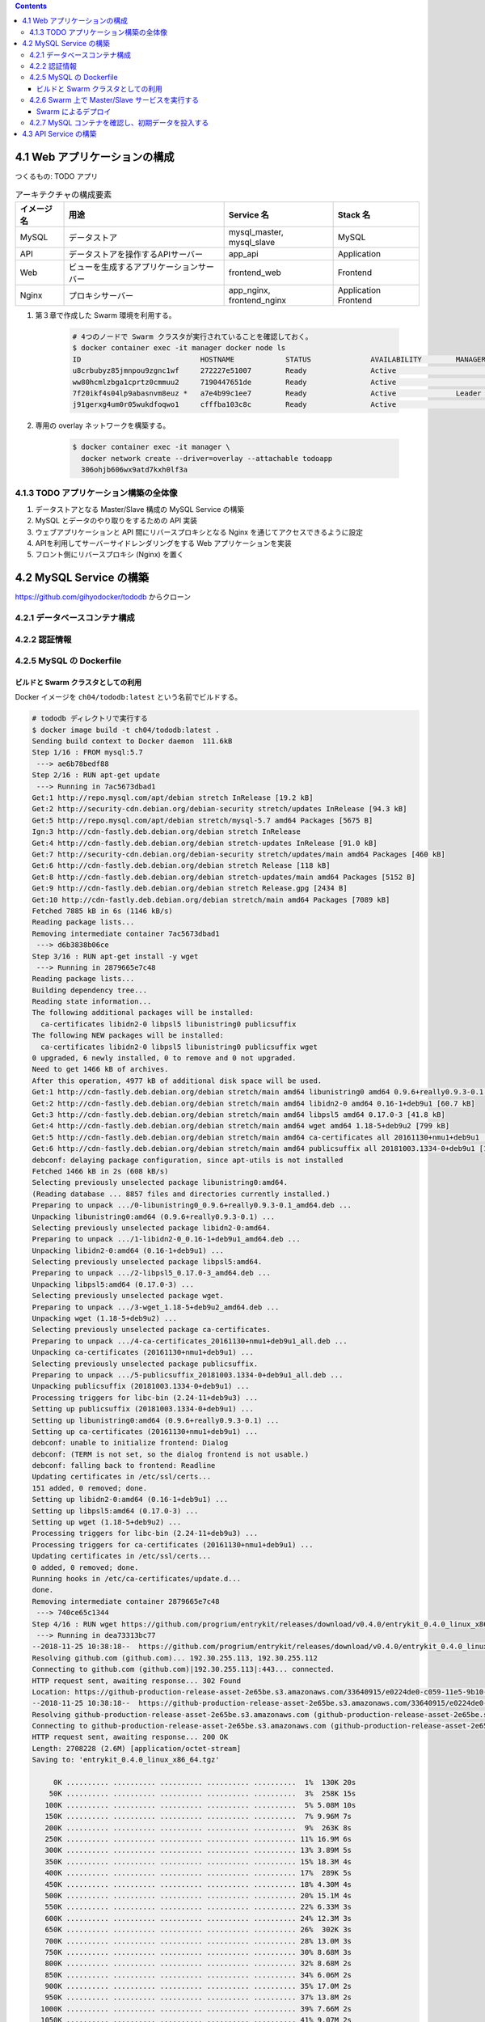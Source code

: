 .. title: Docker/Kubernetes 実践コンテナ開発入門 --- 4. Swarm による実践的なアプリケーションの構築
.. tags: docker
.. date: 2018-11-25
.. slug: index
.. status: private


.. raw:: html

  <details>
    <summary>目次</summary>

.. contents::

.. raw:: html

  </details>


4.1 Web アプリケーションの構成
==============================

つくるもの: TODO アプリ

.. list-table:: アーキテクチャの構成要素
  :widths: auto
  :header-rows: 1

  * - イメージ名
    - 用途
    - Service 名
    - Stack 名
  * - MySQL
    - データストア
    - mysql_master, mysql_slave
    - MySQL
  * - API
    - データストアを操作するAPIサーバー
    - app_api
    - Application
  * - Web
    - ビューを生成するアプリケーションサーバー
    - frontend_web
    - Frontend
  * - Nginx
    - プロキシサーバー
    - app_nginx, frontend_nginx
    - Application Frontend


1. 第３章で作成した Swarm 環境を利用する。

    .. code-block:: bash

      # 4つのノードで Swarm クラスタが実行されていることを確認しておく。
      $ docker container exec -it manager docker node ls
      ID                            HOSTNAME            STATUS              AVAILABILITY        MANAGER STATUS      ENGINE VERSION
      u8crbubyz85jmnpou9zgnc1wf     272227e51007        Ready               Active                                  18.05.0-ce
      ww80hcmlzbga1cprtz0cmmuu2     7190447651de        Ready               Active                                  18.05.0-ce
      7f20ikf4s04lp9abasnvm8euz *   a7e4b99c1ee7        Ready               Active              Leader              18.05.0-ce
      j91gerxg4um0r05wukdfoqwo1     cfffba103c8c        Ready               Active                                  18.05.0-ce


2. 専用の overlay ネットワークを構築する。

    .. code-block:: bash

      $ docker container exec -it manager \
        docker network create --driver=overlay --attachable todoapp
        306ohjb606wx9atd7kxh0lf3a


4.1.3 TODO アプリケーション構築の全体像
---------------------------------------
1. データストアとなる Master/Slave 構成の MySQL Service の構築
2. MySQL とデータのやり取りをするための API 実装
3. ウェブアプリケーションと API 間にリバースプロキシとなる Nginx を通じてアクセスできるように設定
4. APIを利用してサーバーサイドレンダリングをする Web アプリケーションを実装
5. フロント側にリバースプロキシ (Nginx) を置く


4.2 MySQL Service の構築
========================

https://github.com/gihyodocker/tododb からクローン


4.2.1 データベースコンテナ構成
------------------------------


4.2.2 認証情報
--------------


4.2.5 MySQL の Dockerfile
-------------------------

ビルドと Swarm クラスタとしての利用
^^^^^^^^^^^^^^^^^^^^^^^^^^^^^^^^^^^^

Docker イメージを ``ch04/tododb:latest`` という名前でビルドする。

.. code-block:: bash

  # tododb ディレクトリで実行する
  $ docker image build -t ch04/tododb:latest .
  Sending build context to Docker daemon  111.6kB
  Step 1/16 : FROM mysql:5.7
   ---> ae6b78bedf88
  Step 2/16 : RUN apt-get update
   ---> Running in 7ac5673dbad1
  Get:1 http://repo.mysql.com/apt/debian stretch InRelease [19.2 kB]
  Get:2 http://security-cdn.debian.org/debian-security stretch/updates InRelease [94.3 kB]
  Get:5 http://repo.mysql.com/apt/debian stretch/mysql-5.7 amd64 Packages [5675 B]
  Ign:3 http://cdn-fastly.deb.debian.org/debian stretch InRelease
  Get:4 http://cdn-fastly.deb.debian.org/debian stretch-updates InRelease [91.0 kB]
  Get:7 http://security-cdn.debian.org/debian-security stretch/updates/main amd64 Packages [460 kB]
  Get:6 http://cdn-fastly.deb.debian.org/debian stretch Release [118 kB]
  Get:8 http://cdn-fastly.deb.debian.org/debian stretch-updates/main amd64 Packages [5152 B]
  Get:9 http://cdn-fastly.deb.debian.org/debian stretch Release.gpg [2434 B]
  Get:10 http://cdn-fastly.deb.debian.org/debian stretch/main amd64 Packages [7089 kB]
  Fetched 7885 kB in 6s (1146 kB/s)
  Reading package lists...
  Removing intermediate container 7ac5673dbad1
   ---> d6b3838b06ce
  Step 3/16 : RUN apt-get install -y wget
   ---> Running in 2879665e7c48
  Reading package lists...
  Building dependency tree...
  Reading state information...
  The following additional packages will be installed:
    ca-certificates libidn2-0 libpsl5 libunistring0 publicsuffix
  The following NEW packages will be installed:
    ca-certificates libidn2-0 libpsl5 libunistring0 publicsuffix wget
  0 upgraded, 6 newly installed, 0 to remove and 0 not upgraded.
  Need to get 1466 kB of archives.
  After this operation, 4977 kB of additional disk space will be used.
  Get:1 http://cdn-fastly.deb.debian.org/debian stretch/main amd64 libunistring0 amd64 0.9.6+really0.9.3-0.1 [279 kB]
  Get:2 http://cdn-fastly.deb.debian.org/debian stretch/main amd64 libidn2-0 amd64 0.16-1+deb9u1 [60.7 kB]
  Get:3 http://cdn-fastly.deb.debian.org/debian stretch/main amd64 libpsl5 amd64 0.17.0-3 [41.8 kB]
  Get:4 http://cdn-fastly.deb.debian.org/debian stretch/main amd64 wget amd64 1.18-5+deb9u2 [799 kB]
  Get:5 http://cdn-fastly.deb.debian.org/debian stretch/main amd64 ca-certificates all 20161130+nmu1+deb9u1 [182 kB]
  Get:6 http://cdn-fastly.deb.debian.org/debian stretch/main amd64 publicsuffix all 20181003.1334-0+deb9u1 [104 kB]
  debconf: delaying package configuration, since apt-utils is not installed
  Fetched 1466 kB in 2s (608 kB/s)
  Selecting previously unselected package libunistring0:amd64.
  (Reading database ... 8857 files and directories currently installed.)
  Preparing to unpack .../0-libunistring0_0.9.6+really0.9.3-0.1_amd64.deb ...
  Unpacking libunistring0:amd64 (0.9.6+really0.9.3-0.1) ...
  Selecting previously unselected package libidn2-0:amd64.
  Preparing to unpack .../1-libidn2-0_0.16-1+deb9u1_amd64.deb ...
  Unpacking libidn2-0:amd64 (0.16-1+deb9u1) ...
  Selecting previously unselected package libpsl5:amd64.
  Preparing to unpack .../2-libpsl5_0.17.0-3_amd64.deb ...
  Unpacking libpsl5:amd64 (0.17.0-3) ...
  Selecting previously unselected package wget.
  Preparing to unpack .../3-wget_1.18-5+deb9u2_amd64.deb ...
  Unpacking wget (1.18-5+deb9u2) ...
  Selecting previously unselected package ca-certificates.
  Preparing to unpack .../4-ca-certificates_20161130+nmu1+deb9u1_all.deb ...
  Unpacking ca-certificates (20161130+nmu1+deb9u1) ...
  Selecting previously unselected package publicsuffix.
  Preparing to unpack .../5-publicsuffix_20181003.1334-0+deb9u1_all.deb ...
  Unpacking publicsuffix (20181003.1334-0+deb9u1) ...
  Processing triggers for libc-bin (2.24-11+deb9u3) ...
  Setting up publicsuffix (20181003.1334-0+deb9u1) ...
  Setting up libunistring0:amd64 (0.9.6+really0.9.3-0.1) ...
  Setting up ca-certificates (20161130+nmu1+deb9u1) ...
  debconf: unable to initialize frontend: Dialog
  debconf: (TERM is not set, so the dialog frontend is not usable.)
  debconf: falling back to frontend: Readline
  Updating certificates in /etc/ssl/certs...
  151 added, 0 removed; done.
  Setting up libidn2-0:amd64 (0.16-1+deb9u1) ...
  Setting up libpsl5:amd64 (0.17.0-3) ...
  Setting up wget (1.18-5+deb9u2) ...
  Processing triggers for libc-bin (2.24-11+deb9u3) ...
  Processing triggers for ca-certificates (20161130+nmu1+deb9u1) ...
  Updating certificates in /etc/ssl/certs...
  0 added, 0 removed; done.
  Running hooks in /etc/ca-certificates/update.d...
  done.
  Removing intermediate container 2879665e7c48
   ---> 740ce65c1344
  Step 4/16 : RUN wget https://github.com/progrium/entrykit/releases/download/v0.4.0/entrykit_0.4.0_linux_x86_64.tgz
   ---> Running in dea73313bc77
  --2018-11-25 10:38:18--  https://github.com/progrium/entrykit/releases/download/v0.4.0/entrykit_0.4.0_linux_x86_64.tgz
  Resolving github.com (github.com)... 192.30.255.113, 192.30.255.112
  Connecting to github.com (github.com)|192.30.255.113|:443... connected.
  HTTP request sent, awaiting response... 302 Found
  Location: https://github-production-release-asset-2e65be.s3.amazonaws.com/33640915/e0224de0-c059-11e5-9b10-fbf7cc7e9fe2?X-Amz-Algorithm=AWS4-HMAC-SHA256&X-Amz-Credential=AKIAIWNJYAX4CSVEH53A%2F20181125%2Fus-east-1%2Fs3%2Faws4_request&X-Amz-Date=20181125T103818Z&X-Amz-Expires=300&X-Amz-Signature=3c4428bc3152d45efa3580ef6cfed18acadafa072d2bb49101f7fc86e1f7561f&X-Amz-SignedHeaders=host&actor_id=0&response-content-disposition=attachment%3B%20filename%3Dentrykit_0.4.0_Linux_x86_64.tgz&response-content-type=application%2Foctet-stream [following]
  --2018-11-25 10:38:18--  https://github-production-release-asset-2e65be.s3.amazonaws.com/33640915/e0224de0-c059-11e5-9b10-fbf7cc7e9fe2?X-Amz-Algorithm=AWS4-HMAC-SHA256&X-Amz-Credential=AKIAIWNJYAX4CSVEH53A%2F20181125%2Fus-east-1%2Fs3%2Faws4_request&X-Amz-Date=20181125T103818Z&X-Amz-Expires=300&X-Amz-Signature=3c4428bc3152d45efa3580ef6cfed18acadafa072d2bb49101f7fc86e1f7561f&X-Amz-SignedHeaders=host&actor_id=0&response-content-disposition=attachment%3B%20filename%3Dentrykit_0.4.0_Linux_x86_64.tgz&response-content-type=application%2Foctet-stream
  Resolving github-production-release-asset-2e65be.s3.amazonaws.com (github-production-release-asset-2e65be.s3.amazonaws.com)... 54.231.82.178
  Connecting to github-production-release-asset-2e65be.s3.amazonaws.com (github-production-release-asset-2e65be.s3.amazonaws.com)|54.231.82.178|:443... connected.
  HTTP request sent, awaiting response... 200 OK
  Length: 2708228 (2.6M) [application/octet-stream]
  Saving to: 'entrykit_0.4.0_linux_x86_64.tgz'

       0K .......... .......... .......... .......... ..........  1%  130K 20s
      50K .......... .......... .......... .......... ..........  3%  258K 15s
     100K .......... .......... .......... .......... ..........  5% 5.08M 10s
     150K .......... .......... .......... .......... ..........  7% 9.96M 7s
     200K .......... .......... .......... .......... ..........  9%  263K 8s
     250K .......... .......... .......... .......... .......... 11% 16.9M 6s
     300K .......... .......... .......... .......... .......... 13% 3.89M 5s
     350K .......... .......... .......... .......... .......... 15% 18.3M 4s
     400K .......... .......... .......... .......... .......... 17%  289K 5s
     450K .......... .......... .......... .......... .......... 18% 4.30M 4s
     500K .......... .......... .......... .......... .......... 20% 15.1M 4s
     550K .......... .......... .......... .......... .......... 22% 6.33M 3s
     600K .......... .......... .......... .......... .......... 24% 12.3M 3s
     650K .......... .......... .......... .......... .......... 26%  302K 3s
     700K .......... .......... .......... .......... .......... 28% 13.0M 3s
     750K .......... .......... .......... .......... .......... 30% 8.68M 3s
     800K .......... .......... .......... .......... .......... 32% 8.68M 2s
     850K .......... .......... .......... .......... .......... 34% 6.06M 2s
     900K .......... .......... .......... .......... .......... 35% 17.0M 2s
     950K .......... .......... .......... .......... .......... 37% 13.8M 2s
    1000K .......... .......... .......... .......... .......... 39% 7.66M 2s
    1050K .......... .......... .......... .......... .......... 41% 9.07M 2s
    1100K .......... .......... .......... .......... .......... 43% 8.67M 2s
    1150K .......... .......... .......... .......... .......... 45% 5.36M 1s
    1200K .......... .......... .......... .......... .......... 47% 13.5M 1s
    1250K .......... .......... .......... .......... .......... 49% 13.4M 1s
    1300K .......... .......... .......... .......... .......... 51% 8.32M 1s
    1350K .......... .......... .......... .......... .......... 52%  376K 1s
    1400K .......... .......... .......... .......... .......... 54% 22.0M 1s
    1450K .......... .......... .......... .......... .......... 56% 24.1M 1s
    1500K .......... .......... .......... .......... .......... 58% 11.8M 1s
    1550K .......... .......... .......... .......... .......... 60% 8.20M 1s
    1600K .......... .......... .......... .......... .......... 62% 12.2M 1s
    1650K .......... .......... .......... .......... .......... 64% 5.29M 1s
    1700K .......... .......... .......... .......... .......... 66% 14.0M 1s
    1750K .......... .......... .......... .......... .......... 68% 9.22M 1s
    1800K .......... .......... .......... .......... .......... 69% 13.6M 1s
    1850K .......... .......... .......... .......... .......... 71% 7.55M 1s
    1900K .......... .......... .......... .......... .......... 73% 7.35M 1s
    1950K .......... .......... .......... .......... .......... 75% 9.59M 0s
    2000K .......... .......... .......... .......... .......... 77% 8.86M 0s
    2050K .......... .......... .......... .......... .......... 79% 10.8M 0s
    2100K .......... .......... .......... .......... .......... 81% 7.26M 0s
    2150K .......... .......... .......... .......... .......... 83% 10.7M 0s
    2200K .......... .......... .......... .......... .......... 85% 11.6M 0s
    2250K .......... .......... .......... .......... .......... 86% 6.88M 0s
    2300K .......... .......... .......... .......... .......... 88% 12.3M 0s
    2350K .......... .......... .......... .......... .......... 90%  480K 0s
    2400K .......... .......... .......... .......... .......... 92% 8.43M 0s
    2450K .......... .......... .......... .......... .......... 94% 6.35M 0s
    2500K .......... .......... .......... .......... .......... 96% 11.6M 0s
    2550K .......... .......... .......... .......... .......... 98% 6.34M 0s
    2600K .......... .......... .......... .......... ....      100% 15.2M=1.6s

  2018-11-25 10:38:21 (1.62 MB/s) - 'entrykit_0.4.0_linux_x86_64.tgz' saved [2708228/2708228]

  Removing intermediate container dea73313bc77
   ---> 2c98967c1774
  Step 5/16 : RUN tar -xvzf entrykit_0.4.0_linux_x86_64.tgz
   ---> Running in ff7abe00309c
  entrykit
  Removing intermediate container ff7abe00309c
   ---> addb23c07603
  Step 6/16 : RUN rm entrykit_0.4.0_linux_x86_64.tgz
   ---> Running in 22f15256cab4
  Removing intermediate container 22f15256cab4
   ---> 3e734f4463ea
  Step 7/16 : RUN mv entrykit /usr/local/bin/
   ---> Running in 8282d8355551
  Removing intermediate container 8282d8355551
   ---> 15c3a13a9dbf
  Step 8/16 : RUN entrykit --symlink
   ---> Running in ce5b7cf07987
  Creating symlink /usr/local/bin/entrykit ...
  Creating symlink /usr/local/bin/codep ...
  Creating symlink /usr/local/bin/prehook ...
  Creating symlink /usr/local/bin/render ...
  Creating symlink /usr/local/bin/switch ...
  Removing intermediate container ce5b7cf07987
   ---> 4db462ea1227
  Step 9/16 : COPY add-server-id.sh /usr/local/bin/
   ---> 2302bd5ce059
  Step 10/16 : COPY etc/mysql/mysql.conf.d/mysqld.cnf /etc/mysql/mysql.conf.d/
   ---> 22546372bdd1
  Step 11/16 : COPY etc/mysql/conf.d/mysql.cnf /etc/mysql/conf.d/
   ---> cefe14b8ebd9
  Step 12/16 : COPY prepare.sh /docker-entrypoint-initdb.d
   ---> 1c5e3d21135f
  Step 13/16 : COPY init-data.sh /usr/local/bin/
   ---> 9063c3add476
  Step 14/16 : COPY sql /sql
   ---> bc4b49fcff4a
  Step 15/16 : ENTRYPOINT [   "prehook",     "add-server-id.sh",     "--",   "docker-entrypoint.sh" ]
   ---> Running in a719ec77bf52
  Removing intermediate container a719ec77bf52
   ---> 81427966d5ba
  Step 16/16 : CMD ["mysqld"]
   ---> Running in f7e703b2ecee
  Removing intermediate container f7e703b2ecee
   ---> e8a9a539cdd7
  Successfully built e8a9a539cdd7
  Successfully tagged ch04/tododb:latest


タグ名をつける。

.. code-block:: bash

  $ docker image tag ch04/tododb:latest localhost:5000/ch04/tododb:latest


Swarm クラスタの worker ノードで利用できるように、 ``localhost:5000/ch04/tododb:latest`` という名前で registry に push しておく。

.. code-block:: bash

  $ docker image push localhost:5000/ch04/tododb:latest
  The push refers to repository [localhost:5000/ch04/tododb]
  7145c9f07816: Preparing
  f31f10668bad: Preparing
  18b21f6c50ce: Preparing
  2ad5fd0a3131: Preparing
  1f22bafd4a4b: Preparing
  f208eba8785e: Preparing
  eb3efcf4de85: Preparing
  77cc7b793ed5: Preparing
  09c90391a311: Preparing
  e9651980f89e: Preparing
  1e9b0de5a957: Preparing
  9adbc7c066aa: Preparing
  e618193140e0: Preparing
  0d954c604c76: Preparing
  ceb15396dc26: Preparing
  347571a8da20: Pushed
  ea66b8e6103f: Pushed
  3d4164460bf0: Pushed
  783b13a988e3: Pushed
  2566141f200b: Pushed
  0ad177796f33: Pushed
  0f1205f1cd43: Pushed
  a588c986cf97: Pushed
  ef68f6734aa4: Pushed
  latest: digest: sha256:d2108914ffdc5e80d08fa4e07067c7872dc427c6f0ef7df208de05e3f5fecd91 size: 5334


4.2.6 Swarm 上で Master/Slave サービスを実行する
-------------------------------------------------

``todo-mysql.yml`` を作成する。

.. code-block:: yaml

  version: "3"

  services:
    master:
      image: registry:5000/ch04/tododb:latest
      deploy:
        replicas: 1
        placement:
          constraints: [node.role != manager]  # manager ノード以外に配置する
      environment:
        MYSQL_ROOT_PASSWORD: gihyo
        MYSQL_DATABASE: tododb
        MYSQL_USER: gihyo
        MYSQL_PASSWORD: gihyo
        MYSQL_MASTER: "true"
      networks:
        - todoapp

    slave:
      image: registry:5000/ch04/tododb:latest
      deploy:
        replicas: 2
        placement:
          constraints: [node.role != manager]  # manager ノード以外に配置する
      depends_on:
        - master
      environment:
        MYSQL_MASTER_HOST: master
        MYSQL_ROOT_PASSWORD: gihyo
        MYSQL_DATABASE: tododb
        MYSQL_USER: gihyo
        MYSQL_PASSWORD: gihyo
        MYSQL_REPL_USER: repl
        MYSQL_REPL_PASSWORD: gihyo
      networks:
        - todoapp

  networks:
    todoapp:            # overlay ネットワーク
      external: true    # 各 Service をこのネットワークに所属させる


Swarm によるデプロイ
^^^^^^^^^^^^^^^^^^^^

manager コンテナに、 ``todo-mysql.yml`` を ``todo_mysql`` スタックとしてデプロイする。

.. code-block:: bash

  $ docker container exec -it manager docker stack deploy -c /stack/todo-mysql.yml todo-mysql
  Creating service todo-mysql_master
  Creating service todo-mysql_slave

  # デプロイされているサービス一覧を確認する。
  $ docker container exec -it manager docker service ls
  ID                  NAME                MODE                REPLICAS            IMAGE                              PORTS
  wx74zcnjz77k        todo-mysql_master   replicated          1/1                 registry:5000/ch04/tododb:latest
  3r61ptmsixr5        todo-mysql_slave    replicated          2/2                 registry:5000/ch04/tododb:latest


4.2.7 MySQL コンテナを確認し、初期データを投入する
--------------------------------------------------

Master コンテナが Swarm のどのノードに配置されたか調べる。

- ノードの ID と Task ID がわかれば ``docker container exec`` を多段で実行することで目的のコンテナの中にはいることができる。

.. code-block:: console

  $ docker container exec -it manager docker service ps todo-mysql_master --no-trunc --filter "desired-state=running"
  ID                          NAME                  IMAGE                                                                                                      NODE                DESIRED STATE       CURRENT STATE           ERROR               PORTS
  pitobepehy19jm3v7pfe2cavo   todo-mysql_master.1   registry:5000/ch04/tododb:latest@sha256:d2108914ffdc5e80d08fa4e07067c7872dc427c6f0ef7df208de05e3f5fecd91   7190447651de        Running             Running 9 minutes ago


ノードの ID と Task ID を調べるのと同時に、 ``--format`` を使って多段用のコマンドも作っちゃう。

.. code-block:: console

  $ docker container exec -it manager \
    docker service ps todo-mysql_master \
    --no-trunc \
    --filter "desired-state=running" \
    --format "docker container exec -it {{.Node}} docker container exec -it {{.Name}}.{{.ID}} bash"


master コンテナで ``init-data.sh`` を実行してテーブルとデータを作成します。

.. code-block:: bash

  # 初期データ投入スクリプトを実行する
  $ docker container exec -it 7190447651de docker container exec -it todo-mysql_master.1.pitobepehy19jm3v7pfe2cavo init-data.sh

  # データが正常に投入できたか確認する
  $ docker container exec -it 7190447651de docker container exec -it todo-mysql_master.1.pitobepehy19jm3v7pfe2cavo \
  >   mysql -u gihyo -pgihyo tododb
  mysql: [Warning] Using a password on the command line interface can be insecure.
  Reading table information for completion of table and column names
  You can turn off this feature to get a quicker startup with -A

  Welcome to the MySQL monitor.  Commands end with ; or \g.
  Your MySQL connection id is 16
  Server version: 5.7.24-log MySQL Community Server (GPL)

  Copyright (c) 2000, 2018, Oracle and/or its affiliates. All rights reserved.

  Oracle is a registered trademark of Oracle Corporation and/or its
  affiliates. Other names may be trademarks of their respective
  owners.

  Type 'help;' or '\h' for help. Type '\c' to clear the current input statement.

  mysql> SELECT * FROM todo LIMIT 1\G
  *************************** 1. row ***************************
       id: 1
    title: MySQLのDockerイメージを作成する
  content: MySQLのMaster、Slaveそれぞれで利用できるように、環境変数で役割を制御できるMySQLイメージを作成する
   status: DONE
  created: 2018-11-25 11:34:16
  updated: 2018-11-25 11:34:16
  1 row in set (0.00 sec)


Master に登録したデータが Slave にも反映されていることを確認する。

.. code-block:: bash

  # ノードの ID と Task ID を調べる
  $ docker container exec -it manager \
    docker service ps todo-mysql_slave \
    --no-trunc \
    --filter "desired-state=running" \
    --format "docker container exec -it {{.Node}} docker container exec -it {{.Name}}.{{.ID}} bash"
    docker container exec -it 272227e51007 docker container exec -it todo-mysql_slave.1.xd9oxztk61ogea9duail6yhv0 bash
    docker container exec -it cfffba103c8c docker container exec -it todo-mysql_slave.2.rk8cm47671v1ah04s9teajft1 bash

  # データが反映できたことを確認する (slave1)
  $ docker container exec -it 272227e51007 docker container exec -it todo-mysql_slave.1.xd9oxztk61ogea9duail6yhv0 mysql -u gihyo -pgihyo tododb
  mysql: [Warning] Using a password on the command line interface can be insecure.
  Reading table information for completion of table and column names
  You can turn off this feature to get a quicker startup with -A

  Welcome to the MySQL monitor.  Commands end with ; or \g.
  Your MySQL connection id is 4
  Server version: 5.7.24-log MySQL Community Server (GPL)

  Copyright (c) 2000, 2018, Oracle and/or its affiliates. All rights reserved.

  Oracle is a registered trademark of Oracle Corporation and/or its
  affiliates. Other names may be trademarks of their respective
  owners.

  Type 'help;' or '\h' for help. Type '\c' to clear the current input statement.

  mysql> SELECT * FROM todo LIMIT 1\G
  *************************** 1. row ***************************
       id: 1
    title: MySQLのDockerイメージを作成する
  content: MySQLのMaster、Slaveそれぞれで利用できるように、環境変数で役割を制御できるMySQLイメージを作成する
   status: DONE
  created: 2018-11-25 11:34:16
  updated: 2018-11-25 11:34:16
  1 row in set (0.00 sec)

  mysql> exit
  Bye

  # データが反映できたことを確認する (slave2)
  $ docker container exec -it cfffba103c8c docker container exec -it todo-mysql_slave.2.rk8cm47671v1ah04s9teajft1 mysql -u gihyo -pgihyo tododb
  mysql: [Warning] Using a password on the command line interface can be insecure.
  Reading table information for completion of table and column names
  You can turn off this feature to get a quicker startup with -A

  Welcome to the MySQL monitor.  Commands end with ; or \g.
  Your MySQL connection id is 4
  Server version: 5.7.24-log MySQL Community Server (GPL)

  Copyright (c) 2000, 2018, Oracle and/or its affiliates. All rights reserved.

  Oracle is a registered trademark of Oracle Corporation and/or its
  affiliates. Other names may be trademarks of their respective
  owners.

  Type 'help;' or '\h' for help. Type '\c' to clear the current input statement.

  mysql> SELECT * FROM todo LIMIT 1\G
  *************************** 1. row ***************************
       id: 1
    title: MySQLのDockerイメージを作成する
  content: MySQLのMaster、Slaveそれぞれで利用できるように、環境変数で役割を制御できるMySQLイメージを作成する
   status: DONE
  created: 2018-11-25 11:34:16
  updated: 2018-11-25 11:34:16
  1 row in set (0.01 sec)


4.3 API Service の構築
=======================

やりとちゅう
